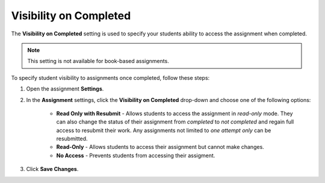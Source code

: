 .. meta::
   :description: The Visibility on Completed setting is used to specify your students ability to access the assignment when completed.


.. _visibility-completed:

Visibility on Completed
=======================
The **Visibility on Completed** setting is used to specify your students ability to access the assignment when completed. 

.. Note:: This setting is not available for book-based assignments. 

To specify student visibility to assignments once completed, follow these steps:

1. Open the assignment **Settings**.
2. In the **Assignment** settings, click the **Visibility on Completed** drop-down and choose one of the following options: 

    - **Read Only with Resubmit** - Allows students to access the assignment in *read-only* mode. They can also change the status of their assignment from *completed* to *not completed* and regain full access to resubmit their work. Any assignments not limited to *one attempt only* can be resubmitted.
    - **Read-Only** - Allows students to access their assignment but cannot make changes.
    - **No Access** - Prevents students from accessing their assigment.
3. Click **Save Changes**.

